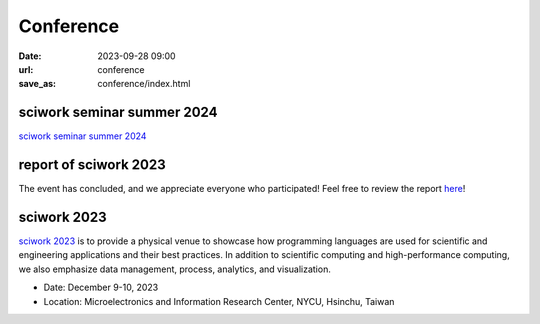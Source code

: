 ===========
Conference
===========

:date: 2023-09-28 09:00
:url: conference
:save_as: conference/index.html

sciwork seminar summer 2024
===========================

`sciwork seminar summer 2024 <{filename}2024/06-seminar.rst>`__

report of sciwork 2023
======================

The event has concluded, and we appreciate everyone who participated! Feel free to review the report `here </conference/2023/report.html>`__!


sciwork 2023
================================================
    
`sciwork 2023 <https://conf.sciwork.dev>`__ is to provide a physical venue to showcase how programming languages are 
used for scientific and engineering applications and their best practices. In addition 
to scientific computing and high-performance computing, we also emphasize data management, 
process, analytics, and visualization.

- Date: December 9-10, 2023
- Location: Microelectronics and Information Research Center, NYCU, Hsinchu, Taiwan


